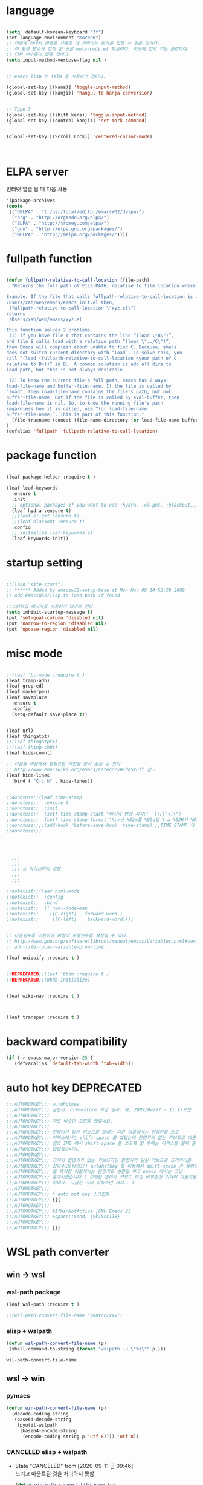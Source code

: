 # -*- coding: utf-8;  -*-

* language
#+BEGIN_SRC emacs-lisp

  (setq  default-korean-keyboard "3f")
  (set-language-environment "Korean")
  ;; 이렇게 하여서 한글을 사용할 때 깜박이는 현상을 없앨 수 있을 것이다. 
  ;; 이 환경 변수가 정의 된 곳은 mule-cmds.el 파일이다. 이곳에 입력 기능 관련하여
  ;; 다른 변수들이 있을 것이다. 
  (setq input-method-verbose-flag nil )


  ;; eamcs lisp 는 ielm 을 사용하면 됩니다. 

  (global-set-key [(kana)] 'toggle-input-method)
  (global-set-key [(kanji)] 'hangul-to-hanja-conversion)


  ;; Type 3
  (global-set-key [(shift kana)] 'toggle-input-method)
  (global-set-key [(control kanji)] 'set-mark-command)


  (global-set-key [(Scroll_Lock)] 'centered-cursor-mode)



#+END_SRC

* ELPA server 
 인터넷 열결 될 때 다음 사용 
#+BEGIN_SRC emacs-lisp :tangle no
'(package-archives
(quote
 (("DELPA" . "t:/usr/local/editor/emacsW32/delpa/")
  ("org" . "http://orgmode.org/elpa/")
  ("ELPA" . "http://tromey.com/elpa/")
  ("gnu" . "http://elpa.gnu.org/packages/")
  ("MELPA" . "http://melpa.org/packages/"))))
#+END_SRC
* fullpath function 
#+BEGIN_SRC emacs-lisp

  (defun fullpath-relative-to-call-location (file-path)
    "Returns the full path of FILE-PATH, relative to file location where this function is called.

  Example: If the file that calls fullpath-relative-to-call-location is at:
  /Users/xah/web/emacs/emacs_init.el then,
   (fullpath-relative-to-call-location \"xyz.el\")
  returns
   /Users/xah/web/emacs/xyz.el

  This function solves 2 problems.
   (1) if you have file A that contains the line “(load \"B\")”,
  and file B calls load with a relative path “(load \"../C\")”,
  then Emacs will complain about unable to find C. Because, emacs
  does not switch current directory with “load”. To solve this, you
  call “(load (fullpath-relative-to-call-location <your path of C
  relative to B>))” in B.  A common solution is add all dirs to
  load path, but that is not always desirable.

   (2) To know the current file's full path, emacs has 2 ways:
  load-file-name and buffer-file-name. If the file is called by
  “load”, then load-file-name contains the file's path, but not
  buffer-file-name. But if the file is called by eval-buffer, then
  load-file-name is nil. So, to know the running file's path
  regardless how it is called, use “(or load-file-name
  buffer-file-name)”. This is part of this function."
    (file-truename (concat (file-name-directory (or load-file-name buffer-file-name)) file-path))
  )
  (defalias 'fullpath 'fullpath-relative-to-call-location)
#+END_SRC

* package function 

#+BEGIN_SRC emacs-lisp
 
  (leaf package-helper :require t )

  (leaf leaf-keywords
    :ensure t
    :init
    ;; optional packages if you want to use :hydra, :el-get, :blackout,,,
    (leaf hydra :ensure t)
    ;;(leaf el-get :ensure t)
    ;;(leaf blackout :ensure t)
    :config
    ;; initialize leaf-keywords.el
    (leaf-keywords-init))
#+END_SRC

* startup setting 
#+BEGIN_SRC emacs-lisp

  ;;(load "site-start")
  ;; ****** Added by emacsw32-setup-base at Mon Nov 09 14:52:29 2009
  ;; Add EmacsW32/lisp to load-path if found.

  ;;스타트업 메시지를 사용하지 않기로 한다. 
  (setq inhibit-startup-message t) 
  (put 'set-goal-column 'disabled nil)
  (put 'narrow-to-region 'disabled nil)
  (put 'upcase-region 'disabled nil)

#+END_SRC

* misc mode

#+BEGIN_SRC emacs-lisp

  ;;(leaf 'bc-mode :require t )
  (leaf tramp-adb)
  (leaf grep-ed)
  (leaf markerpen)
  (leaf saveplace
    :ensure t
    :config
    (setq-default save-place t))


  (leaf url)
  (leaf thingatpt)
  ;;(leaf thingatpt+)
  ;;(leaf thing-cmds)
  (leaf hide-comnt)

  ;; 다음을 이용해서 불필요한 라인을 잠시 숨길 수 있다. 
  ;; http://www.emacswiki.org/emacs/CategoryHideStuff 참고 
  (leaf hide-lines
    :bind ( "C-c h" . hide-lines))


  ;;donotuse;;(leaf time-stamp
  ;;donotuse;;  :ensure t
  ;;donotuse;;  :init
  ;;donotuse;;  (setf time-stamp-start "마지막 변경 시각:[  ]+[\"<]+")
  ;;donotuse;;  (setf time-stamp-format "%:y년 %02m월 %02d일 %:a %02H시 %02M분 %02S초")
  ;;donotuse;;;;(add-hook 'before-save-hook 'time-stamp) ;;TIME STAMP 의 경우 merge 하기 어렵다. 
  ;;donotuse;;)




    ;;;
    ;;;
    ;;; ※ 라이브러리 로딩
    ;;;
    ;;;

  ;;notexist;;(leaf nxml-mode
  ;;notexist;;  :config
  ;;notexist;;  :bind
  ;;notexist;;  (( nxml-mode-map  
  ;;notexist;;    ([C-right] . forward-word )
  ;;notexist;;     ([C-left]  . backward-word))))


  ;; 다음함수를 이용하여 파일의 로컬변수를 설정할 수 있다. 
  ;; http://www.gnu.org/software/libtool/manual/emacs/Variables.html#Variables 메뉴얼참고 
  ;; add-file-local-variable-prop-line' 

  (leaf uniquify :require t )


  ;;DEPRECATED;;(leaf 'bbdb :require t )
  ;;DEPRECATED;;(bbdb-initialize)


  (leaf wiki-nav :require t )



  (leaf transpar :require t )

#+END_SRC

* backward compatibility
  #+BEGIN_SRC emacs-lisp
    (if ( > emacs-major-version 25 )
       (defvaralias 'default-tab-width 'tab-width))
  #+END_SRC
* auto hot key                                                   :DEPRECATED:



#+BEGIN_SRC emacs-lisp
  ;;;AUTOHOTKEY;;; autohotkey
  ;;;AUTOHOTKEY;;; 글쓴이: dreamstorm 작성 일시: 화, 2009/04/07 - 11:13오전
  ;;;AUTOHOTKEY;;; 
  ;;;AUTOHOTKEY;;; 저도 비슷한 고민을 했었네요.
  ;;;AUTOHOTKEY;;; 
  ;;;AUTOHOTKEY;;; 한영키가 달린 키보드를 쓸때는 다른 어플에서는 한영키를 쓰고
  ;;;AUTOHOTKEY;;; 이맥스에서는 shift-space 를 썼었는데 한영키가 없는 키보드로 바꾼후에
  ;;;AUTOHOTKEY;;; 윈도 IME 에서 shift-space 를 쓰도록 한 후에는 이맥스를 쓸때 좀
  ;;;AUTOHOTKEY;;; 답답했습니다.
  ;;;AUTOHOTKEY;;; 
  ;;;AUTOHOTKEY;;; 그래서 한영키가 없는 키보드지만 한영키가 달린 키보드로 드라이버를
  ;;;AUTOHOTKEY;;; 잡아주고(타입3?) autohotkey 를 이용해서 shift-space 가 들어오면 emacs
  ;;;AUTOHOTKEY;;; 를 제외한 어플에서는 한영키로 변환을 하고 emacs 에서는 그냥
  ;;;AUTOHOTKEY;;; 통과시켰습니다.( 오래된 일이라 키보드 타입 바꿔준건 기억이 가물가물
  ;;;AUTOHOTKEY;;; 하네요. 지금은 거의 리눅스만 써서.. )
  ;;;AUTOHOTKEY;;; 
  ;;;AUTOHOTKEY;;; * auto hot key 스크립트 
  ;;;AUTOHOTKEY;;; {{{
  ;;;AUTOHOTKEY;;; 
  ;;;AUTOHOTKEY;;; #IfWinNotActive ,GNU Emacs 23
  ;;;AUTOHOTKEY;;; +space::Send, {vk15sc138}
  ;;;AUTOHOTKEY;;; 
  ;;;AUTOHOTKEY;;; }}}
#+END_SRC





* WSL path converter

** win → wsl 
*** wsl-path package 
  #+begin_src emacs-lisp 
  (leaf wsl-path :require t )

  ;;(wsl-path-convert-file-name "/mnt/c/xxx")
  #+end_src

*** elisp + wslpath 
       #+begin_src  emacs-lisp :tangle no
         (defun wsl-path-convert-file-name (p)
          (shell-command-to-string (format "wslpath -u \"%s\"" p )))
       #+end_src

  #+RESULTS:
  : wsl-path-convert-file-name

** wsl → win

*** pymacs 
    #+begin_src  emacs-lisp 
      (defun win-path-convert-file-name (p)
        (decode-coding-string
         (base64-decode-string
          (pyutil-wslpath
           (base64-encode-string
            (encode-coding-string p 'utf-8)))) 'utf-8))

    #+end_src

*** CANCELED elisp + wslpath
    - State "CANCELED"   from              [2020-09-11 금 09:46] \\
      느리고 마운트된 것을 처리하지 못함
     #+begin_src emacs-lisp :tangle no
       (defun win-path-convert-file-name (p)
        (s-trim (shell-command-to-string (format "wslpath -w \"%s\"" (encode-coding-string p 'utf-8) ))))
     #+end_src



    #+RESULTS:
    : win-path-convert-file-name

